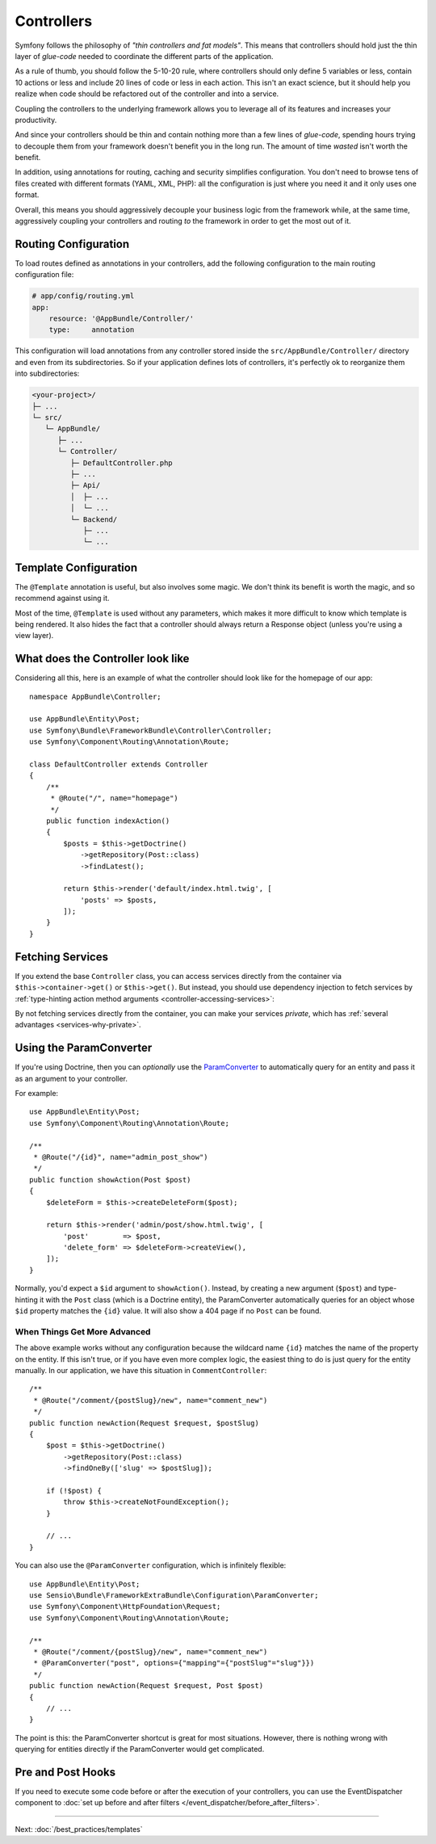 Controllers
===========

Symfony follows the philosophy of *"thin controllers and fat models"*. This
means that controllers should hold just the thin layer of *glue-code*
needed to coordinate the different parts of the application.

As a rule of thumb, you should follow the 5-10-20 rule, where controllers should
only define 5 variables or less, contain 10 actions or less and include 20 lines
of code or less in each action. This isn't an exact science, but it should
help you realize when code should be refactored out of the controller and
into a service.

.. best-practice::

    Make your controller extend the FrameworkBundle base controller and use
    annotations to configure routing, caching and security whenever possible.

Coupling the controllers to the underlying framework allows you to leverage
all of its features and increases your productivity.

And since your controllers should be thin and contain nothing more than a
few lines of *glue-code*, spending hours trying to decouple them from your
framework doesn't benefit you in the long run. The amount of time *wasted*
isn't worth the benefit.

In addition, using annotations for routing, caching and security simplifies
configuration. You don't need to browse tens of files created with different
formats (YAML, XML, PHP): all the configuration is just where you need it
and it only uses one format.

Overall, this means you should aggressively decouple your business logic
from the framework while, at the same time, aggressively coupling your controllers
and routing *to* the framework in order to get the most out of it.

Routing Configuration
---------------------

To load routes defined as annotations in your controllers, add the following
configuration to the main routing configuration file:

.. code-block:: yaml

    # app/config/routing.yml
    app:
        resource: '@AppBundle/Controller/'
        type:     annotation

This configuration will load annotations from any controller stored inside the
``src/AppBundle/Controller/`` directory and even from its subdirectories.
So if your application defines lots of controllers, it's perfectly ok to
reorganize them into subdirectories:

.. code-block:: text

    <your-project>/
    ├─ ...
    └─ src/
       └─ AppBundle/
          ├─ ...
          └─ Controller/
             ├─ DefaultController.php
             ├─ ...
             ├─ Api/
             │  ├─ ...
             │  └─ ...
             └─ Backend/
                ├─ ...
                └─ ...

Template Configuration
----------------------

.. best-practice::

    Don't use the ``@Template`` annotation to configure the template used by
    the controller.

The ``@Template`` annotation is useful, but also involves some magic. We
don't think its benefit is worth the magic, and so recommend against using
it.

Most of the time, ``@Template`` is used without any parameters, which makes it
more difficult to know which template is being rendered. It also hides the fact
that a controller should always return a Response object (unless you're using a
view layer).

What does the Controller look like
----------------------------------

Considering all this, here is an example of what the controller should look like
for the homepage of our app::

    namespace AppBundle\Controller;

    use AppBundle\Entity\Post;
    use Symfony\Bundle\FrameworkBundle\Controller\Controller;
    use Symfony\Component\Routing\Annotation\Route;

    class DefaultController extends Controller
    {
        /**
         * @Route("/", name="homepage")
         */
        public function indexAction()
        {
            $posts = $this->getDoctrine()
                ->getRepository(Post::class)
                ->findLatest();

            return $this->render('default/index.html.twig', [
                'posts' => $posts,
            ]);
        }
    }

Fetching Services
-----------------

If you extend the base ``Controller`` class, you can access services directly from
the container via ``$this->container->get()`` or ``$this->get()``. But instead, you
should use dependency injection to fetch services by
:ref:`type-hinting action method arguments <controller-accessing-services>`:

.. best-practice::

    Don't use ``$this->get()`` or ``$this->container->get()`` to fetch services
    from the container. Instead, use dependency injection.

By not fetching services directly from the container, you can make your services
*private*, which has :ref:`several advantages <services-why-private>`.

.. _best-practices-paramconverter:

Using the ParamConverter
------------------------

If you're using Doctrine, then you can *optionally* use the `ParamConverter`_
to automatically query for an entity and pass it as an argument to your controller.

.. best-practice::

    Use the ParamConverter trick to automatically query for Doctrine entities
    when it's simple and convenient.

For example::

    use AppBundle\Entity\Post;
    use Symfony\Component\Routing\Annotation\Route;

    /**
     * @Route("/{id}", name="admin_post_show")
     */
    public function showAction(Post $post)
    {
        $deleteForm = $this->createDeleteForm($post);

        return $this->render('admin/post/show.html.twig', [
            'post'        => $post,
            'delete_form' => $deleteForm->createView(),
        ]);
    }

Normally, you'd expect a ``$id`` argument to ``showAction()``. Instead, by
creating a new argument (``$post``) and type-hinting it with the ``Post``
class (which is a Doctrine entity), the ParamConverter automatically queries
for an object whose ``$id`` property matches the ``{id}`` value. It will
also show a 404 page if no ``Post`` can be found.

When Things Get More Advanced
~~~~~~~~~~~~~~~~~~~~~~~~~~~~~

The above example works without any configuration because the wildcard name ``{id}`` matches
the name of the property on the entity. If this isn't true, or if you have
even more complex logic, the easiest thing to do is just query for the entity
manually. In our application, we have this situation in ``CommentController``::

    /**
     * @Route("/comment/{postSlug}/new", name="comment_new")
     */
    public function newAction(Request $request, $postSlug)
    {
        $post = $this->getDoctrine()
            ->getRepository(Post::class)
            ->findOneBy(['slug' => $postSlug]);

        if (!$post) {
            throw $this->createNotFoundException();
        }

        // ...
    }

You can also use the ``@ParamConverter`` configuration, which is infinitely
flexible::

    use AppBundle\Entity\Post;
    use Sensio\Bundle\FrameworkExtraBundle\Configuration\ParamConverter;
    use Symfony\Component\HttpFoundation\Request;
    use Symfony\Component\Routing\Annotation\Route;

    /**
     * @Route("/comment/{postSlug}/new", name="comment_new")
     * @ParamConverter("post", options={"mapping"={"postSlug"="slug"}})
     */
    public function newAction(Request $request, Post $post)
    {
        // ...
    }

The point is this: the ParamConverter shortcut is great for most situations.
However, there is nothing wrong with querying for entities directly if the
ParamConverter would get complicated.

Pre and Post Hooks
------------------

If you need to execute some code before or after the execution of your controllers,
you can use the EventDispatcher component to
:doc:`set up before and after filters </event_dispatcher/before_after_filters>`.

----

Next: :doc:`/best_practices/templates`

.. _`ParamConverter`: https://symfony.com/doc/current/bundles/SensioFrameworkExtraBundle/annotations/converters.html
